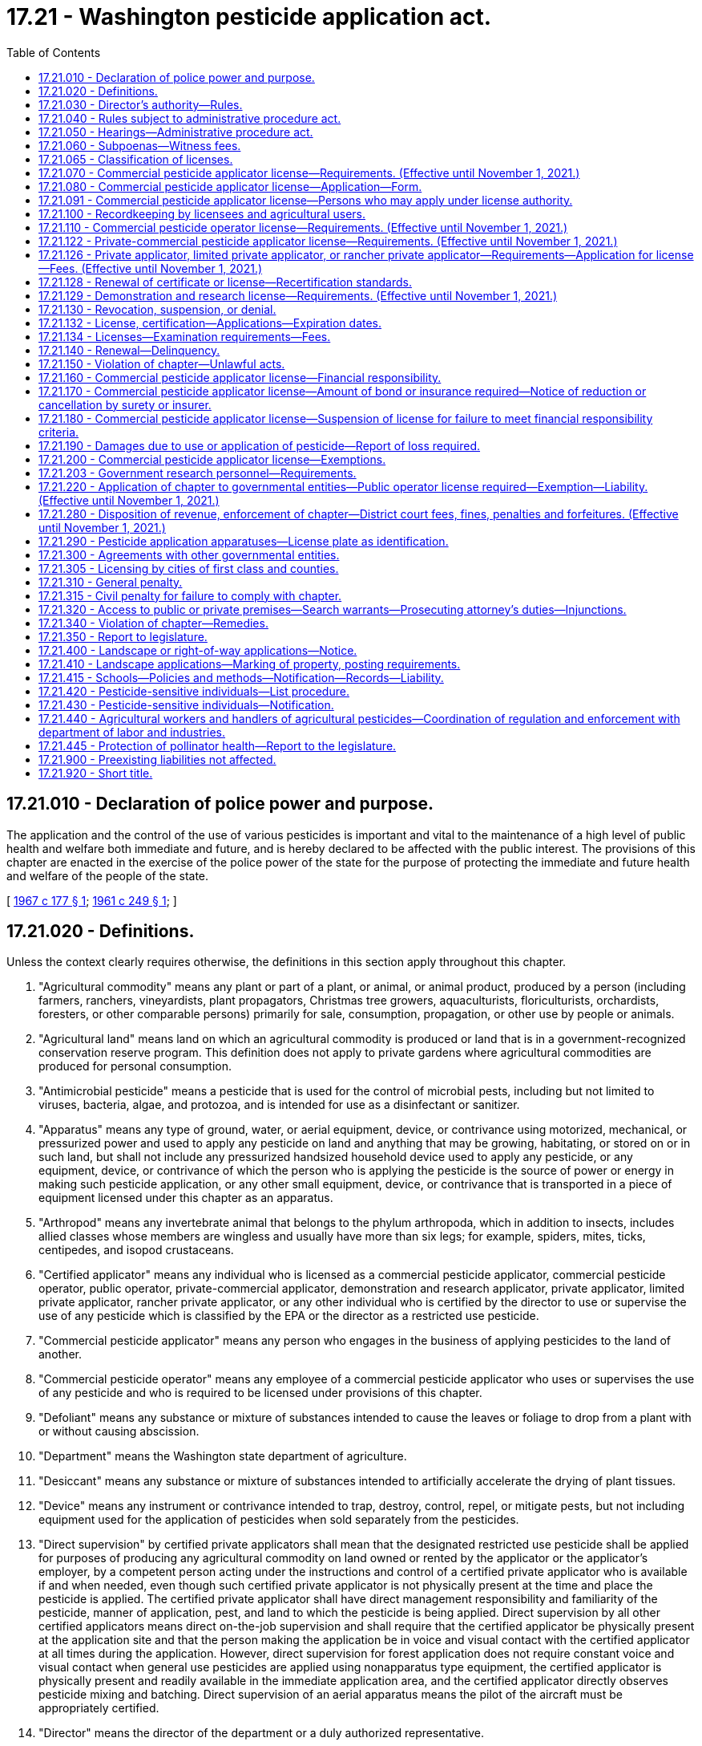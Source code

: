 = 17.21 - Washington pesticide application act.
:toc:

== 17.21.010 - Declaration of police power and purpose.
The application and the control of the use of various pesticides is important and vital to the maintenance of a high level of public health and welfare both immediate and future, and is hereby declared to be affected with the public interest. The provisions of this chapter are enacted in the exercise of the police power of the state for the purpose of protecting the immediate and future health and welfare of the people of the state.

[ http://leg.wa.gov/CodeReviser/documents/sessionlaw/1967c177.pdf?cite=1967%20c%20177%20§%201[1967 c 177 § 1]; http://leg.wa.gov/CodeReviser/documents/sessionlaw/1961c249.pdf?cite=1961%20c%20249%20§%201[1961 c 249 § 1]; ]

== 17.21.020 - Definitions.
Unless the context clearly requires otherwise, the definitions in this section apply throughout this chapter.

. "Agricultural commodity" means any plant or part of a plant, or animal, or animal product, produced by a person (including farmers, ranchers, vineyardists, plant propagators, Christmas tree growers, aquaculturists, floriculturists, orchardists, foresters, or other comparable persons) primarily for sale, consumption, propagation, or other use by people or animals.

. "Agricultural land" means land on which an agricultural commodity is produced or land that is in a government-recognized conservation reserve program. This definition does not apply to private gardens where agricultural commodities are produced for personal consumption.

. "Antimicrobial pesticide" means a pesticide that is used for the control of microbial pests, including but not limited to viruses, bacteria, algae, and protozoa, and is intended for use as a disinfectant or sanitizer.

. "Apparatus" means any type of ground, water, or aerial equipment, device, or contrivance using motorized, mechanical, or pressurized power and used to apply any pesticide on land and anything that may be growing, habitating, or stored on or in such land, but shall not include any pressurized handsized household device used to apply any pesticide, or any equipment, device, or contrivance of which the person who is applying the pesticide is the source of power or energy in making such pesticide application, or any other small equipment, device, or contrivance that is transported in a piece of equipment licensed under this chapter as an apparatus.

. "Arthropod" means any invertebrate animal that belongs to the phylum arthropoda, which in addition to insects, includes allied classes whose members are wingless and usually have more than six legs; for example, spiders, mites, ticks, centipedes, and isopod crustaceans.

. "Certified applicator" means any individual who is licensed as a commercial pesticide applicator, commercial pesticide operator, public operator, private-commercial applicator, demonstration and research applicator, private applicator, limited private applicator, rancher private applicator, or any other individual who is certified by the director to use or supervise the use of any pesticide which is classified by the EPA or the director as a restricted use pesticide.

. "Commercial pesticide applicator" means any person who engages in the business of applying pesticides to the land of another.

. "Commercial pesticide operator" means any employee of a commercial pesticide applicator who uses or supervises the use of any pesticide and who is required to be licensed under provisions of this chapter.

. "Defoliant" means any substance or mixture of substances intended to cause the leaves or foliage to drop from a plant with or without causing abscission.

. "Department" means the Washington state department of agriculture.

. "Desiccant" means any substance or mixture of substances intended to artificially accelerate the drying of plant tissues.

. "Device" means any instrument or contrivance intended to trap, destroy, control, repel, or mitigate pests, but not including equipment used for the application of pesticides when sold separately from the pesticides.

. "Direct supervision" by certified private applicators shall mean that the designated restricted use pesticide shall be applied for purposes of producing any agricultural commodity on land owned or rented by the applicator or the applicator's employer, by a competent person acting under the instructions and control of a certified private applicator who is available if and when needed, even though such certified private applicator is not physically present at the time and place the pesticide is applied. The certified private applicator shall have direct management responsibility and familiarity of the pesticide, manner of application, pest, and land to which the pesticide is being applied. Direct supervision by all other certified applicators means direct on-the-job supervision and shall require that the certified applicator be physically present at the application site and that the person making the application be in voice and visual contact with the certified applicator at all times during the application. However, direct supervision for forest application does not require constant voice and visual contact when general use pesticides are applied using nonapparatus type equipment, the certified applicator is physically present and readily available in the immediate application area, and the certified applicator directly observes pesticide mixing and batching. Direct supervision of an aerial apparatus means the pilot of the aircraft must be appropriately certified.

. "Director" means the director of the department or a duly authorized representative.

. "Engage in business" means any application of pesticides by any person upon lands or crops of another.

. "EPA" means the United States environmental protection agency.

. "EPA restricted use pesticide" means any pesticide classified for restricted use by the administrator, EPA.

. "FIFRA" means the federal insecticide, fungicide and rodenticide act as amended (61 Stat. 163, 7 U.S.C. Sec. 136 et seq.).

. "Forest application" means the application of pesticides to agricultural land used to grow trees for the commercial production of wood or wood fiber for products such as dimensional lumber, shakes, plywood, poles, posts, pilings, particle board, hardboard, oriented strand board, pulp, paper, cardboard, or other similar products.

. "Fumigant" means any pesticide product or combination of products that is a vapor or gas or forms a vapor or gas on application and whose method of pesticidal action is through the gaseous state.

. "Fungi" means all nonchlorophyll-bearing thallophytes (all nonchlorophyll-bearing plants of lower order than mosses and liverworts); for example, rusts, smuts, mildews, molds, and yeasts, except those on or in a living person or other animals.

. "Fungicide" means any substance or mixture of substances intended to prevent, destroy, repel, or mitigate any fungi.

. "Herbicide" means any substance or mixture of substances intended to prevent, destroy, repel, or mitigate any weed or other higher plant.

. "Immediate service call" means a landscape application to satisfy an emergency customer request for service, or a treatment to control a pest to landscape plants.

. "Insect" means any small invertebrate animal, in any life stage, whose adult form is segmented and which generally belongs to the class insecta, comprised of six-legged, usually winged forms, as, for example, beetles, bugs, bees, and flies. The term insect shall also apply to other allied classes of arthropods whose members are wingless and usually have more than six legs, for example, spiders, mites, ticks, centipedes, and isopod crustaceans.

. "Insecticide" means any substance or mixture of substances intended to prevent, destroy, repel, or mitigate any insect.

. "Land" means all land and water areas, including airspace and all plants, animals, structures, buildings, devices, and contrivances, appurtenant to or situated on, fixed or mobile, including any used for transportation.

. "Landscape application" means an application of any EPA registered pesticide to any exterior landscape area around residential property, commercial properties such as apartments or shopping centers, parks, golf courses, schools including nursery schools and licensed day cares, or cemeteries or similar areas. This definition shall not apply to: (a) Applications made by private applicators, limited private applicators, or rancher private applicators; (b) mosquito abatement, gypsy moth eradication, or similar wide-area pest control programs sponsored by governmental entities; and (c) commercial pesticide applicators making structural applications.

. "Limited private applicator" means a certified applicator who uses or is in direct supervision, as defined for private applicators in this section, of the use of any herbicide classified by the EPA or the director as a restricted use pesticide, for the sole purpose of controlling weeds on nonproduction agricultural land owned or rented by the applicator or the applicator's employer. Limited private applicators may also use restricted use pesticides on timber areas, excluding aquatic sites, to control weeds designated for mandatory control under chapters 17.04, 17.06, and 17.10 RCW and state and local regulations adopted under chapters 17.04, 17.06, and 17.10 RCW. A limited private applicator may apply restricted use herbicides to the types of land described in this subsection of another person if applied without compensation other than trading of personal services between the applicator and the other person. This license is only valid when making applications in counties of Washington located east of the crest of the Cascade mountains.

. "Limited production agricultural land" means land used to grow hay and grain crops that are consumed by the livestock on the farm where produced. No more than ten percent of the hay and grain crops grown on limited production agricultural land may be sold each crop year. Limited production agricultural land does not include aquatic sites.

. "Nematocide" means any substance or mixture of substances intended to prevent, destroy, repel, or mitigate nematodes.

. "Nematode" means any invertebrate animal of the phylum nemathelminthes and class nematoda, that is, unsegmented round worms with elongated, fusiform, or saclike bodies covered with cuticle, and inhabiting soil, water, plants or plant parts. Nematodes may also be called nemas or eelworms.

. "Nonproduction agricultural land" means pastures, rangeland, fencerows, and areas around farm buildings but not aquatic sites.

. "Person" means any individual, partnership, association, corporation, or organized group of persons whether or not incorporated.

. "Pest" means, but is not limited to, any insect, rodent, nematode, snail, slug, weed, and any form of plant or animal life or virus, except virus, bacteria, or other microorganisms on or in a living person or other animal or in or on processed food or beverages or pharmaceuticals, which is normally considered to be a pest, or which the director may declare to be a pest.

. "Pesticide" means, but is not limited to:

.. Any substance or mixture of substances intended to prevent, destroy, control, repel, or mitigate any pest;

.. Any substance or mixture of substances intended to be used as a plant regulator, defoliant or desiccant; and

.. Any spray adjuvant as defined in RCW 15.58.030.

. "Plant regulator" means any substance or mixture of substances intended through physiological action, to accelerate or retard the rate of growth or maturation, or to otherwise alter the behavior of ornamental or crop plants or their produce, but shall not include substances insofar as they are intended to be used as plant nutrients, trace elements, nutritional chemicals, plant inoculants, or soil amendments.

. "Private applicator" means a certified applicator who uses or is in direct supervision of the use of any pesticide classified by the EPA or the director as a restricted use pesticide, for the purposes of producing any agricultural commodity and for any associated noncrop application on land owned or rented by the applicator or the applicator's employer or if applied without compensation other than trading of personal services between producers of agricultural commodities on the land of another person.

. "Private-commercial applicator" means a certified applicator who uses or supervises the use of any pesticide classified by the EPA or the director as a restricted use pesticide for purposes other than the production of any agricultural commodity on lands owned or rented by the applicator or the applicator's employer.

. "Rancher private applicator" means a certified applicator who uses or is in direct supervision, as defined for private applicators in this section, of the use of any herbicide or any rodenticide classified by the EPA or the director as a restricted use pesticide for the purpose of controlling weeds and pest animals on nonproduction agricultural land and limited production agricultural land owned or rented by the applicator or the applicator's employer. Rancher private applicators may also use restricted use pesticides on timber areas, excluding aquatic sites, to control weeds designated for mandatory control under chapters 17.04, 17.06, and 17.10 RCW and state and local regulations adopted under chapters 17.04, 17.06, and 17.10 RCW. A rancher private applicator may apply restricted use herbicides and rodenticides to the types of land described in this subsection of another person if applied without compensation other than trading of personal services between the applicator and the other person. This license is only valid when making applications in counties of Washington located east of the crest of the Cascade mountains.

. "Residential property" includes property less than one acre in size zoned as residential by a city, town, or county, but does not include property zoned as agricultural or agricultural homesites.

. "Restricted use pesticide" means any pesticide or device which, when used as directed or in accordance with a widespread and commonly recognized practice, the director determines, subsequent to a hearing, requires additional restrictions for that use to prevent unreasonable adverse effects on the environment including people, lands, beneficial insects, animals, crops, and wildlife, other than pests.

. "Rodenticide" means any substance or mixture of substances intended to prevent, destroy, repel, or mitigate rodents, or any other vertebrate animal which the director may declare by rule to be a pest.

. "School facility" means any facility used for licensed day care center purposes or for the purposes of a public kindergarten or public elementary or secondary school. School facility includes the buildings or structures, playgrounds, landscape areas, athletic fields, school vehicles, or any other area of school property.

. "Snails or slugs" include all harmful mollusks.

. "Unreasonable adverse effects on the environment" means any unreasonable risk to people or the environment taking into account the economic, social, and environmental costs and benefits of the use of any pesticide, or as otherwise determined by the director.

. "Weed" means any plant which grows where it is not wanted.

[ http://lawfilesext.leg.wa.gov/biennium/2009-10/Pdf/Bills/Session%20Laws/House/2617-S2.SL.pdf?cite=2010%201st%20sp.s.%20c%207%20§%20134[2010 1st sp.s. c 7 § 134]; http://lawfilesext.leg.wa.gov/biennium/2003-04/Pdf/Bills/Session%20Laws/House/2300-S.SL.pdf?cite=2004%20c%20100%20§%201[2004 c 100 § 1]; http://lawfilesext.leg.wa.gov/biennium/2001-02/Pdf/Bills/Session%20Laws/House/2809.SL.pdf?cite=2002%20c%20122%20§%202[2002 c 122 § 2]; 2002 c 122 § 1; http://lawfilesext.leg.wa.gov/biennium/2001-02/Pdf/Bills/Session%20Laws/Senate/5533-S.SL.pdf?cite=2001%20c%20333%20§%201[2001 c 333 § 1]; http://lawfilesext.leg.wa.gov/biennium/1993-94/Pdf/Bills/Session%20Laws/Senate/6100-S.SL.pdf?cite=1994%20c%20283%20§%201[1994 c 283 § 1]; http://lawfilesext.leg.wa.gov/biennium/1991-92/Pdf/Bills/Session%20Laws/Senate/6093.SL.pdf?cite=1992%20c%20176%20§%201[1992 c 176 § 1]; http://leg.wa.gov/CodeReviser/documents/sessionlaw/1989c380.pdf?cite=1989%20c%20380%20§%2033[1989 c 380 § 33]; http://leg.wa.gov/CodeReviser/documents/sessionlaw/1979c92.pdf?cite=1979%20c%2092%20§%201[1979 c 92 § 1]; http://leg.wa.gov/CodeReviser/documents/sessionlaw/1971ex1c191.pdf?cite=1971%20ex.s.%20c%20191%20§%201[1971 ex.s. c 191 § 1]; http://leg.wa.gov/CodeReviser/documents/sessionlaw/1967c177.pdf?cite=1967%20c%20177%20§%202[1967 c 177 § 2]; http://leg.wa.gov/CodeReviser/documents/sessionlaw/1961c249.pdf?cite=1961%20c%20249%20§%202[1961 c 249 § 2]; ]

== 17.21.030 - Director's authority—Rules.
The director shall administer and enforce the provisions of this chapter and rules adopted under this chapter.

. The director may adopt rules:

.. Governing the loading, mixing, application and use, or prohibiting the loading, mixing, application, or use of any pesticide;

.. Governing the time when, and the conditions under which restricted use pesticides shall or shall not be used in different areas as prescribed by the director in the state;

.. Providing that any or all restricted use pesticides shall be purchased, possessed or used only under permit of the director and under the director's direct supervision in certain areas and/or under certain conditions or in certain quantities of concentrations; however, any person licensed to sell such pesticides may purchase and possess such pesticides without a permit;

.. Establishing recordkeeping requirements for licensees, permittees, and certified applicators;

.. Governing the fixing and collecting of examination fees;

.. Fixing and collecting fees for recertification course sponsorship;

.. Establishing testing procedures, licensing classifications, and requirements for licenses and permits, and criteria for assigning recertification credit to and procedures for department approval of courses as provided by this chapter;

.. Concerning training by employers for employees who mix and load pesticides;

.. Concerning minimum performance standards for spray boom and nozzles used in pesticide applications to minimize spray drift and establishing a list of approved spray nozzles that meet these standards; and

.. Fixing and collecting permit fees.

. The director may adopt any other rules necessary to carry out the purpose and provisions of this chapter.

[ http://lawfilesext.leg.wa.gov/biennium/2019-20/Pdf/Bills/Session%20Laws/House/2624.SL.pdf?cite=2020%20c%20180%20§%203[2020 c 180 § 3]; http://lawfilesext.leg.wa.gov/biennium/1993-94/Pdf/Bills/Session%20Laws/Senate/6100-S.SL.pdf?cite=1994%20c%20283%20§%202[1994 c 283 § 2]; http://leg.wa.gov/CodeReviser/documents/sessionlaw/1989c380.pdf?cite=1989%20c%20380%20§%2034[1989 c 380 § 34]; http://leg.wa.gov/CodeReviser/documents/sessionlaw/1987c45.pdf?cite=1987%20c%2045%20§%2026[1987 c 45 § 26]; http://leg.wa.gov/CodeReviser/documents/sessionlaw/1979c92.pdf?cite=1979%20c%2092%20§%202[1979 c 92 § 2]; http://leg.wa.gov/CodeReviser/documents/sessionlaw/1961c249.pdf?cite=1961%20c%20249%20§%203[1961 c 249 § 3]; ]

== 17.21.040 - Rules subject to administrative procedure act.
All rules adopted under the provisions of this chapter shall be subject to the provisions of chapter 34.05 RCW as enacted or hereafter amended, concerning the adoption of rules.

[ http://leg.wa.gov/CodeReviser/documents/sessionlaw/1989c380.pdf?cite=1989%20c%20380%20§%2035[1989 c 380 § 35]; http://leg.wa.gov/CodeReviser/documents/sessionlaw/1961c249.pdf?cite=1961%20c%20249%20§%204[1961 c 249 § 4]; ]

== 17.21.050 - Hearings—Administrative procedure act.
All hearings for the imposition of a civil penalty and/or the suspension, denial, or revocation of a license, certification, or permit issued under the provisions of this chapter shall be subject to the provisions of chapter 34.05 RCW concerning adjudicative proceedings.

[ http://lawfilesext.leg.wa.gov/biennium/1993-94/Pdf/Bills/Session%20Laws/Senate/6100-S.SL.pdf?cite=1994%20c%20283%20§%203[1994 c 283 § 3]; http://leg.wa.gov/CodeReviser/documents/sessionlaw/1989c380.pdf?cite=1989%20c%20380%20§%2036[1989 c 380 § 36]; http://leg.wa.gov/CodeReviser/documents/sessionlaw/1989c175.pdf?cite=1989%20c%20175%20§%2058[1989 c 175 § 58]; http://leg.wa.gov/CodeReviser/documents/sessionlaw/1985c158.pdf?cite=1985%20c%20158%20§%204[1985 c 158 § 4]; http://leg.wa.gov/CodeReviser/documents/sessionlaw/1961c249.pdf?cite=1961%20c%20249%20§%205[1961 c 249 § 5]; ]

== 17.21.060 - Subpoenas—Witness fees.
The director may issue subpoenas to compel the attendance of witnesses and/or production of books, documents, and records anywhere in the state in any hearing affecting the authority or privilege granted by a license, certification, or permit issued under the provisions of this chapter. Witnesses shall be entitled to fees for attendance and travel as provided for in chapter 2.40 RCW as enacted or hereafter amended.

[ http://lawfilesext.leg.wa.gov/biennium/1993-94/Pdf/Bills/Session%20Laws/Senate/6100-S.SL.pdf?cite=1994%20c%20283%20§%204[1994 c 283 § 4]; http://leg.wa.gov/CodeReviser/documents/sessionlaw/1961c249.pdf?cite=1961%20c%20249%20§%206[1961 c 249 § 6]; ]

== 17.21.065 - Classification of licenses.
The director may classify licenses to be issued under the provisions of this chapter. These classifications may include but are not limited to pest control operators, ornamental sprayers, agricultural crop sprayers or right-of-way sprayers; separate classifications may be specified as to ground, aerial, or manual methods used by any licensee to apply pesticides.

Each such classification shall be subject to separate testing procedures and requirements. No person shall be required to pay an additional license fee if such person desires to be licensed in one or all of the license classifications provided for by the director under the authority of this section, except as provided for in RCW 17.21.110.

[ http://lawfilesext.leg.wa.gov/biennium/1993-94/Pdf/Bills/Session%20Laws/Senate/6100-S.SL.pdf?cite=1994%20c%20283%20§%205[1994 c 283 § 5]; http://leg.wa.gov/CodeReviser/documents/sessionlaw/1967c177.pdf?cite=1967%20c%20177%20§%2017[1967 c 177 § 17]; ]

== 17.21.070 - Commercial pesticide applicator license—Requirements. (Effective until November 1, 2021.)
It is unlawful for any person to engage in the business of applying pesticides to the land of another without a commercial pesticide applicator license. Application for a commercial applicator license must be accompanied by a fee of two hundred fifteen dollars and in addition a fee of twenty-seven dollars for each apparatus, exclusive of one, used by the applicant in the application of pesticides.

[ http://lawfilesext.leg.wa.gov/biennium/2007-08/Pdf/Bills/Session%20Laws/House/3381.SL.pdf?cite=2008%20c%20285%20§%2021[2008 c 285 § 21]; http://lawfilesext.leg.wa.gov/biennium/1997-98/Pdf/Bills/Session%20Laws/House/1527-S2.SL.pdf?cite=1997%20c%20242%20§%2011[1997 c 242 § 11]; http://lawfilesext.leg.wa.gov/biennium/1993-94/Pdf/Bills/Session%20Laws/Senate/6100-S.SL.pdf?cite=1994%20c%20283%20§%206[1994 c 283 § 6]; http://lawfilesext.leg.wa.gov/biennium/1993-94/Pdf/Bills/Session%20Laws/Senate/5983.SL.pdf?cite=1993%20sp.s.%20c%2019%20§%204[1993 sp.s. c 19 § 4]; http://lawfilesext.leg.wa.gov/biennium/1991-92/Pdf/Bills/Session%20Laws/Senate/5713-S.SL.pdf?cite=1991%20c%20109%20§%2030[1991 c 109 § 30]; http://leg.wa.gov/CodeReviser/documents/sessionlaw/1989c380.pdf?cite=1989%20c%20380%20§%2037[1989 c 380 § 37]; http://leg.wa.gov/CodeReviser/documents/sessionlaw/1981c297.pdf?cite=1981%20c%20297%20§%2021[1981 c 297 § 21]; http://leg.wa.gov/CodeReviser/documents/sessionlaw/1967c177.pdf?cite=1967%20c%20177%20§%203[1967 c 177 § 3]; http://leg.wa.gov/CodeReviser/documents/sessionlaw/1961c249.pdf?cite=1961%20c%20249%20§%207[1961 c 249 § 7]; ]

== 17.21.080 - Commercial pesticide applicator license—Application—Form.
Application for a commercial pesticide applicator license provided for in RCW 17.21.070 shall be on a form prescribed by the director.

. The application shall include the following information:

.. The full name of the individual applying for such license.

.. The full name of the business the individual represents with the license.

.. If the applicant is an individual, receiver, trustee, firm, partnership, association, corporation, or any other organized group of persons whether incorporated or not, the full name of each member of the firm or partnership, or the names of the officers of the association, corporation or group.

.. The principal business address of the applicant in the state or elsewhere.

.. The name of a person whose domicile is in the state, and who is authorized to receive and accept services of summons and legal notice of all kinds for the applicant.

.. The model, make, horsepower, and size of any apparatus used by the applicant to apply pesticides.

.. License classification or classifications for which the applicant is applying.

.. A list of the names of individuals allowed to apply pesticides under the authority of the commercial applicator's license.

.. Any other necessary information prescribed by the director.

. Any changes to the information provided on the prescribed commercial applicator form shall be reported by the business to the department within thirty days of the change.

[ http://lawfilesext.leg.wa.gov/biennium/1993-94/Pdf/Bills/Session%20Laws/Senate/6100-S.SL.pdf?cite=1994%20c%20283%20§%207[1994 c 283 § 7]; http://leg.wa.gov/CodeReviser/documents/sessionlaw/1989c380.pdf?cite=1989%20c%20380%20§%2038[1989 c 380 § 38]; http://leg.wa.gov/CodeReviser/documents/sessionlaw/1967c177.pdf?cite=1967%20c%20177%20§%204[1967 c 177 § 4]; http://leg.wa.gov/CodeReviser/documents/sessionlaw/1961c249.pdf?cite=1961%20c%20249%20§%208[1961 c 249 § 8]; ]

== 17.21.091 - Commercial pesticide applicator license—Persons who may apply under license authority.
. No commercial pesticide applicator shall allow a person to apply pesticides under the authority of the commercial pesticide applicator's license unless the commercial pesticide applicator has, by mail or facsimile transmissions, submitted the name to the department on a form prescribed by the department as provided in RCW 17.21.080(2). The department shall maintain a list for each commercial pesticide applicator of persons authorized to apply pesticides under the authority of the commercial pesticide applicator's license.

. Violations of this chapter by a person acting as an employee, agent, or otherwise acting on behalf of or under the license authority of a commercial pesticide applicator, may, in the discretion of the department, be treated as a violation by the commercial pesticide applicator.

[ http://lawfilesext.leg.wa.gov/biennium/1993-94/Pdf/Bills/Session%20Laws/Senate/6100-S.SL.pdf?cite=1994%20c%20283%20§%208[1994 c 283 § 8]; ]

== 17.21.100 - Recordkeeping by licensees and agricultural users.
. Certified applicators licensed under the provisions of this chapter, persons required to be licensed under this chapter, all persons applying pesticides to more than one acre of agricultural land in a calendar year, including public entities engaged in roadside spraying of pesticides, and all other persons making landscape applications of pesticides to types of property listed in RCW 17.21.410(1) (b), (c), (d), and (e), shall keep records for each application which shall include the following information:

.. The location of the land where the pesticide was applied;

.. The year, month, day and beginning and ending time of the application of the pesticide each day the pesticide was applied;

.. The product name used on the registered label and the United States environmental protection agency registration number, if applicable, of the pesticide which was applied;

.. The crop or site to which the pesticide was applied;

.. The amount of pesticide applied per acre or other appropriate measure;

.. The concentration of pesticide that was applied;

.. The number of acres, or other appropriate measure, to which the pesticide was applied;

.. The licensed applicator's name, address, and telephone number and the name of the individual or individuals making the application and their license number, if applicable;

.. The direction and estimated velocity of the wind during the time the pesticide was applied. This subsection (i) shall not apply to applications of baits in bait stations and pesticide applications within structures; and

.. Any other reasonable information required by the director in rule.

. [Empty]
.. The required information shall be recorded on the same day that a pesticide is applied.

.. A commercial pesticide applicator who applies a pesticide to an agricultural crop or agricultural lands shall provide a copy of the records required under subsection (1) of this section for the application to the owner, or to the lessee if applied on behalf of the lessee, of the lands to which the pesticide is applied. Records provided by a commercial pesticide applicator to the owner or lessee of agricultural lands under this subsection need not be provided on a form adopted by the department.

. The records required under this section shall be maintained and preserved by the licensed pesticide applicator or such other person or entity applying the pesticides for no less than seven years from the date of the application of the pesticide to which such records refer. If the pesticide was applied by a commercial pesticide applicator to the agricultural crop or agricultural lands of a person who employs one or more employees, as "employee" is defined in RCW 49.70.020, the records shall also be kept by the employer for a period of seven years from the date of the application of the pesticide to which the records refer.

. [Empty]
.. The pesticide records shall be readily accessible to the department for inspection. Copies of the records shall be provided on request to: The department; the department of labor and industries; treating health care personnel initiating diagnostic testing or therapy for a patient with a suspected case of pesticide poisoning; the department of health; and, in the case of an industrial insurance claim filed under Title 51 RCW with the department of labor and industries, the employee or the employee's designated representative. In addition, the director may require the submission of the records on a routine basis within thirty days of the application of any restricted use pesticide in prescribed areas controlling the use of the restricted use pesticide. When a request for records is made under this subsection by treating health care personnel and the record is required for determining treatment, copies of the record shall be provided immediately. For all other requests, copies of the record shall be provided within seventy-two hours.

.. Copies of records provided to a person or entity under this subsection (4) shall, if so requested, be provided on a form adopted under subsection (7) of this section. Information for treating health care personnel shall be made immediately available by telephone, if requested, with a copy of the records provided within twenty-four hours.

. If a request for a copy of the record is made under this section from an applicator referred to in subsection (1) of this section and the applicator refuses to provide a copy, the requester may notify the department of the request and the applicator's refusal. Within seven working days, the department shall request that the applicator provide the department with all pertinent copies of the records, except that in a medical emergency the request shall be made within two working days. The applicator shall provide copies of the records to the department within twenty-four hours after the department's request.

. The department shall include inspection of the records required under this section as part of any on-site inspection conducted under this chapter on agricultural lands. The inspection shall determine whether the records are readily transferable to a form adopted by the department and are readily accessible to employees. However, no person subject to a department inspection may be inspected under this subsection (6) more than once in any calendar year, unless a previous inspection has found recordkeeping violations. If recordkeeping violations are found, the department may conduct reasonable multiple inspections, pursuant to rules adopted by the department. Nothing in this subsection (6) limits the department's inspection of records pertaining to pesticide-related injuries, illnesses, fatalities, accidents, or complaints.

. The department of agriculture and the department of labor and industries shall jointly adopt, by rule, forms that satisfy the information requirements of this section.

[ http://lawfilesext.leg.wa.gov/biennium/2011-12/Pdf/Bills/Session%20Laws/Senate/5374-S.SL.pdf?cite=2011%20c%20103%20§%2037[2011 c 103 § 37]; http://lawfilesext.leg.wa.gov/biennium/1993-94/Pdf/Bills/Session%20Laws/Senate/6100-S.SL.pdf?cite=1994%20c%20283%20§%209[1994 c 283 § 9]; http://lawfilesext.leg.wa.gov/biennium/1991-92/Pdf/Bills/Session%20Laws/House/2831-S.SL.pdf?cite=1992%20c%20173%20§%201[1992 c 173 § 1]; http://leg.wa.gov/CodeReviser/documents/sessionlaw/1989c380.pdf?cite=1989%20c%20380%20§%2039[1989 c 380 § 39]; http://leg.wa.gov/CodeReviser/documents/sessionlaw/1987c45.pdf?cite=1987%20c%2045%20§%2028[1987 c 45 § 28]; http://leg.wa.gov/CodeReviser/documents/sessionlaw/1971ex1c191.pdf?cite=1971%20ex.s.%20c%20191%20§%203[1971 ex.s. c 191 § 3]; http://leg.wa.gov/CodeReviser/documents/sessionlaw/1961c249.pdf?cite=1961%20c%20249%20§%2010[1961 c 249 § 10]; ]

== 17.21.110 - Commercial pesticide operator license—Requirements. (Effective until November 1, 2021.)
It is unlawful for any person to act as an employee of a commercial pesticide applicator and apply pesticides manually or as the operator directly in charge of any apparatus which is licensed or should be licensed under this chapter for the application of any pesticide, without having obtained a commercial pesticide operator license from the director. The commercial pesticide operator license is in addition to any other license or permit required by law for the operation or use of any such apparatus. Application for a commercial operator license must be accompanied by a fee of sixty-seven dollars. This section does not apply to any individual who is a licensed commercial pesticide applicator.

[ http://lawfilesext.leg.wa.gov/biennium/2007-08/Pdf/Bills/Session%20Laws/House/3381.SL.pdf?cite=2008%20c%20285%20§%2022[2008 c 285 § 22]; http://lawfilesext.leg.wa.gov/biennium/1997-98/Pdf/Bills/Session%20Laws/House/1527-S2.SL.pdf?cite=1997%20c%20242%20§%2012[1997 c 242 § 12]; http://lawfilesext.leg.wa.gov/biennium/1993-94/Pdf/Bills/Session%20Laws/Senate/6100-S.SL.pdf?cite=1994%20c%20283%20§%2010[1994 c 283 § 10]; http://lawfilesext.leg.wa.gov/biennium/1993-94/Pdf/Bills/Session%20Laws/Senate/5983.SL.pdf?cite=1993%20sp.s.%20c%2019%20§%205[1993 sp.s. c 19 § 5]; http://lawfilesext.leg.wa.gov/biennium/1991-92/Pdf/Bills/Session%20Laws/House/2448.SL.pdf?cite=1992%20c%20170%20§%205[1992 c 170 § 5]; http://lawfilesext.leg.wa.gov/biennium/1991-92/Pdf/Bills/Session%20Laws/Senate/5713-S.SL.pdf?cite=1991%20c%20109%20§%2031[1991 c 109 § 31]; http://leg.wa.gov/CodeReviser/documents/sessionlaw/1989c380.pdf?cite=1989%20c%20380%20§%2040[1989 c 380 § 40]; http://leg.wa.gov/CodeReviser/documents/sessionlaw/1981c297.pdf?cite=1981%20c%20297%20§%2022[1981 c 297 § 22]; http://leg.wa.gov/CodeReviser/documents/sessionlaw/1967c177.pdf?cite=1967%20c%20177%20§%206[1967 c 177 § 6]; http://leg.wa.gov/CodeReviser/documents/sessionlaw/1961c249.pdf?cite=1961%20c%20249%20§%2011[1961 c 249 § 11]; ]

== 17.21.122 - Private-commercial pesticide applicator license—Requirements. (Effective until November 1, 2021.)
It is unlawful for any person to act as a private-commercial pesticide applicator without having obtained a private-commercial pesticide applicator license from the director. Application for a private-commercial pesticide applicator license must be accompanied by a fee of thirty-three dollars.

[ http://lawfilesext.leg.wa.gov/biennium/2007-08/Pdf/Bills/Session%20Laws/House/3381.SL.pdf?cite=2008%20c%20285%20§%2023[2008 c 285 § 23]; http://lawfilesext.leg.wa.gov/biennium/1997-98/Pdf/Bills/Session%20Laws/House/1527-S2.SL.pdf?cite=1997%20c%20242%20§%2013[1997 c 242 § 13]; http://lawfilesext.leg.wa.gov/biennium/1993-94/Pdf/Bills/Session%20Laws/Senate/6100-S.SL.pdf?cite=1994%20c%20283%20§%2011[1994 c 283 § 11]; http://lawfilesext.leg.wa.gov/biennium/1993-94/Pdf/Bills/Session%20Laws/Senate/5983.SL.pdf?cite=1993%20sp.s.%20c%2019%20§%206[1993 sp.s. c 19 § 6]; http://lawfilesext.leg.wa.gov/biennium/1991-92/Pdf/Bills/Session%20Laws/House/2448.SL.pdf?cite=1992%20c%20170%20§%206[1992 c 170 § 6]; http://lawfilesext.leg.wa.gov/biennium/1991-92/Pdf/Bills/Session%20Laws/Senate/5713-S.SL.pdf?cite=1991%20c%20109%20§%2032[1991 c 109 § 32]; http://leg.wa.gov/CodeReviser/documents/sessionlaw/1989c380.pdf?cite=1989%20c%20380%20§%2041[1989 c 380 § 41]; http://leg.wa.gov/CodeReviser/documents/sessionlaw/1979c92.pdf?cite=1979%20c%2092%20§%206[1979 c 92 § 6]; ]

== 17.21.126 - Private applicator, limited private applicator, or rancher private applicator—Requirements—Application for license—Fees. (Effective until November 1, 2021.)
It is unlawful for any person to act as a private applicator, limited private applicator, or rancher private applicator without first complying with requirements determined by the director as necessary to prevent unreasonable adverse effects on the environment, including injury to the pesticide applicator or other persons, for each specific pesticide use.

. Certification standards to determine the individual's competency with respect to the use and handling of the pesticide or class of pesticides for which the private applicator, limited private applicator, or rancher private applicator is certified must be relative to hazards of the particular type of application, class of pesticides, or handling procedure. In determining these standards the director must take into consideration standards of the EPA and is authorized to adopt these standards by rule.

. Application for a private applicator or a limited private applicator license must be accompanied by a fee of thirty-three dollars. Application for a rancher private applicator license must be accompanied by a fee of one hundred dollars. Individuals with a valid certified applicator license, pest control consultant license, or dealer manager license who qualify in the appropriate statewide or agricultural license categories are exempt from the private applicator, limited private applicator, or rancher private applicator fee requirements. However, licensed public pesticide operators, otherwise exempted from the public pesticide operator license fee requirement, are not also exempted from the fee requirements under this subsection.

[ http://lawfilesext.leg.wa.gov/biennium/2007-08/Pdf/Bills/Session%20Laws/House/3381.SL.pdf?cite=2008%20c%20285%20§%2024[2008 c 285 § 24]; http://lawfilesext.leg.wa.gov/biennium/2003-04/Pdf/Bills/Session%20Laws/House/2300-S.SL.pdf?cite=2004%20c%20100%20§%202[2004 c 100 § 2]; http://lawfilesext.leg.wa.gov/biennium/1997-98/Pdf/Bills/Session%20Laws/House/1527-S2.SL.pdf?cite=1997%20c%20242%20§%2014[1997 c 242 § 14]; http://lawfilesext.leg.wa.gov/biennium/1993-94/Pdf/Bills/Session%20Laws/Senate/6100-S.SL.pdf?cite=1994%20c%20283%20§%2012[1994 c 283 § 12]; http://lawfilesext.leg.wa.gov/biennium/1993-94/Pdf/Bills/Session%20Laws/Senate/5983.SL.pdf?cite=1993%20sp.s.%20c%2019%20§%207[1993 sp.s. c 19 § 7]; http://lawfilesext.leg.wa.gov/biennium/1991-92/Pdf/Bills/Session%20Laws/House/2448.SL.pdf?cite=1992%20c%20170%20§%207[1992 c 170 § 7]; http://lawfilesext.leg.wa.gov/biennium/1991-92/Pdf/Bills/Session%20Laws/Senate/5713-S.SL.pdf?cite=1991%20c%20109%20§%2033[1991 c 109 § 33]; http://leg.wa.gov/CodeReviser/documents/sessionlaw/1989c380.pdf?cite=1989%20c%20380%20§%2042[1989 c 380 § 42]; http://leg.wa.gov/CodeReviser/documents/sessionlaw/1979c92.pdf?cite=1979%20c%2092%20§%208[1979 c 92 § 8]; ]

== 17.21.128 - Renewal of certificate or license—Recertification standards.
. The director may renew any certification or license issued under authority of this chapter subject to the recertification standards identified in subsection (2) of this section or an examination requiring new knowledge that may be required to apply pesticides.

. Except as provided in subsection (3) of this section, all individuals licensed under this chapter shall meet the recertification standards identified in (a) or (b) of this subsection, every five years, in order to qualify for continuing licensure.

.. Licensed pesticide applicators may qualify for continued licensure through accumulation of recertification credits.

... Private applicators shall accumulate a minimum of twenty department-approved credits every five years with no more than ten credits allowed per year;

... Limited private applicators shall accumulate a minimum of eight department-approved credits every five years. All credits must be applicable to the control of weeds with at least one-half of the credits directly related to weed control and the remaining credits in topic areas indirectly related to weed control, such as the safe and legal use of pesticides;

... Rancher private applicators shall accumulate a minimum of twelve department-approved credits every five years;

... All other license types established under this chapter shall accumulate a minimum of forty department-approved credits every five years with no more than fifteen credits allowed per year.

.. Certified pesticide applicators may qualify for continued licensure through meeting the examination requirements necessary to become licensed in those areas in which the licensee operates.

. At the termination of a licensee's five-year recertification period, the director may waive the requirements identified in subsection (2) of this section if the licensee can demonstrate that he or she is meeting comparable recertification standards through another state or jurisdiction or through a federal environmental protection agency approved government agency plan.

[ http://lawfilesext.leg.wa.gov/biennium/2005-06/Pdf/Bills/Session%20Laws/House/1110.SL.pdf?cite=2005%20c%20397%20§%201[2005 c 397 § 1]; http://lawfilesext.leg.wa.gov/biennium/2003-04/Pdf/Bills/Session%20Laws/House/2300-S.SL.pdf?cite=2004%20c%20100%20§%203[2004 c 100 § 3]; http://lawfilesext.leg.wa.gov/biennium/1993-94/Pdf/Bills/Session%20Laws/Senate/6100-S.SL.pdf?cite=1994%20c%20283%20§%2013[1994 c 283 § 13]; http://leg.wa.gov/CodeReviser/documents/sessionlaw/1986c203.pdf?cite=1986%20c%20203%20§%209[1986 c 203 § 9]; http://leg.wa.gov/CodeReviser/documents/sessionlaw/1979c92.pdf?cite=1979%20c%2092%20§%209[1979 c 92 § 9]; ]

== 17.21.129 - Demonstration and research license—Requirements. (Effective until November 1, 2021.)
Except as provided in RCW 17.21.203, it is unlawful for a person to use or supervise the use of any experimental use pesticide or any restricted use pesticide on small experimental plots for research purposes when no charge is made for the pesticide and its application without a demonstration and research applicator's license.

. Application for a demonstration and research license must be accompanied by a fee of thirty-three dollars.

. Persons licensed under this section are exempt from the requirements of RCW 17.21.160, 17.21.170, and 17.21.180.

[ http://lawfilesext.leg.wa.gov/biennium/2007-08/Pdf/Bills/Session%20Laws/House/3381.SL.pdf?cite=2008%20c%20285%20§%2025[2008 c 285 § 25]; http://lawfilesext.leg.wa.gov/biennium/1997-98/Pdf/Bills/Session%20Laws/House/1527-S2.SL.pdf?cite=1997%20c%20242%20§%2015[1997 c 242 § 15]; http://lawfilesext.leg.wa.gov/biennium/1993-94/Pdf/Bills/Session%20Laws/Senate/6100-S.SL.pdf?cite=1994%20c%20283%20§%2014[1994 c 283 § 14]; http://lawfilesext.leg.wa.gov/biennium/1993-94/Pdf/Bills/Session%20Laws/Senate/5983.SL.pdf?cite=1993%20sp.s.%20c%2019%20§%208[1993 sp.s. c 19 § 8]; http://lawfilesext.leg.wa.gov/biennium/1991-92/Pdf/Bills/Session%20Laws/House/2448.SL.pdf?cite=1992%20c%20170%20§%208[1992 c 170 § 8]; http://lawfilesext.leg.wa.gov/biennium/1991-92/Pdf/Bills/Session%20Laws/Senate/5713-S.SL.pdf?cite=1991%20c%20109%20§%2034[1991 c 109 § 34]; http://leg.wa.gov/CodeReviser/documents/sessionlaw/1989c380.pdf?cite=1989%20c%20380%20§%2043[1989 c 380 § 43]; http://leg.wa.gov/CodeReviser/documents/sessionlaw/1987c45.pdf?cite=1987%20c%2045%20§%2030[1987 c 45 § 30]; http://leg.wa.gov/CodeReviser/documents/sessionlaw/1981c297.pdf?cite=1981%20c%20297%20§%2026[1981 c 297 § 26]; ]

== 17.21.130 - Revocation, suspension, or denial.
Any license, permit, or certification provided for in this chapter may be revoked or suspended, and any license, permit, or certification application may be denied by the director for cause. If the director suspends a license under this chapter with respect to activity of a continuing nature under chapter 34.05 RCW, the director may elect to suspend the license for a subsequent license year during a period that coincides with the period commencing thirty days before and ending thirty days after the date of the incident or incidents giving rise to the violation.

The director shall immediately suspend the license or certificate of a person who has been certified pursuant to RCW 74.20A.320 by the department of social and health services as a person who is not in compliance with a support order or a *residential or visitation order. If the person has continued to meet all other requirements for reinstatement during the suspension, reissuance of the license or certificate shall be automatic upon the director's receipt of a release issued by the department of social and health services stating that the licensee is in compliance with the order.

[ http://lawfilesext.leg.wa.gov/biennium/1997-98/Pdf/Bills/Session%20Laws/House/3901.SL.pdf?cite=1997%20c%2058%20§%20877[1997 c 58 § 877]; http://lawfilesext.leg.wa.gov/biennium/1993-94/Pdf/Bills/Session%20Laws/Senate/6100-S.SL.pdf?cite=1994%20c%20283%20§%2015[1994 c 283 § 15]; http://leg.wa.gov/CodeReviser/documents/sessionlaw/1989c380.pdf?cite=1989%20c%20380%20§%2046[1989 c 380 § 46]; http://leg.wa.gov/CodeReviser/documents/sessionlaw/1986c203.pdf?cite=1986%20c%20203%20§%2010[1986 c 203 § 10]; http://leg.wa.gov/CodeReviser/documents/sessionlaw/1961c249.pdf?cite=1961%20c%20249%20§%2013[1961 c 249 § 13]; ]

== 17.21.132 - License, certification—Applications—Expiration dates.
Any person applying for a license or certification authorized under the provisions of this chapter shall file an application on a form prescribed by the director.

. The application shall state the license or certification and the classification(s) for which the applicant is applying and the method in which the pesticides are to be applied.

. For all classes of licenses except private applicator, limited private applicator, and rancher private applicator, all applicants shall be at least eighteen years of age on the date that the application is made. Applicants for a private applicator, limited private applicator, or rancher private applicator license shall be at least sixteen years of age on the date that the application is made.

. Application for a license to apply pesticides shall be accompanied by the required fee. No license may be issued until the required fee has been received by the department. 

. Each classification of license issued under this chapter except the limited private applicator and the rancher private applicator expires annually on a date set by rule by the director. Limited and rancher private applicator licenses expire on the fifth December 31st after issuance. Renewal applications shall be filed on or before the applicable expiration date.

[ http://lawfilesext.leg.wa.gov/biennium/2003-04/Pdf/Bills/Session%20Laws/House/2300-S.SL.pdf?cite=2004%20c%20100%20§%204[2004 c 100 § 4]; http://lawfilesext.leg.wa.gov/biennium/1997-98/Pdf/Bills/Session%20Laws/House/1527-S2.SL.pdf?cite=1997%20c%20242%20§%2016[1997 c 242 § 16]; http://lawfilesext.leg.wa.gov/biennium/1993-94/Pdf/Bills/Session%20Laws/Senate/6100-S.SL.pdf?cite=1994%20c%20283%20§%2016[1994 c 283 § 16]; http://lawfilesext.leg.wa.gov/biennium/1991-92/Pdf/Bills/Session%20Laws/Senate/5713-S.SL.pdf?cite=1991%20c%20109%20§%2035[1991 c 109 § 35]; http://leg.wa.gov/CodeReviser/documents/sessionlaw/1989c380.pdf?cite=1989%20c%20380%20§%2044[1989 c 380 § 44]; ]

== 17.21.134 - Licenses—Examination requirements—Fees.
. The director shall not issue a commercial pesticide applicator license until the applicant, if he or she is the sole owner and manager of the business has passed examinations in all classifications that the business operates. If there is more than one owner or the owner does not participate in the pesticide application activities, the person managing the pesticide application activities of the business shall be licensed in all classifications that the business operates. The director shall not issue a commercial pesticide operator, public operator, private commercial applicator, or demonstration and research applicator license until the applicant has passed an examination demonstrating knowledge of:

.. How to apply pesticides under the classification for which he or she has applied, manually or with the various apparatuses that he or she may operate;

.. The nature and effect of pesticides he or she may apply under such classifications; and

.. Any other matter the director determines to be a necessary subject for examination.

. The director may charge examination fees established by the director by rule. The director may administer or contract with a public or private third-party entity to administer any or all parts of either the examination or the collection of examination fees, or both. Examinations administered by third-party entities must be the same as the examination that would otherwise be administered by the department. The department may direct that the applicant pay the fees to the third-party entity in accordance with department rules governing third-party examinations and fees.

. The director may prescribe separate testing procedures and requirements for each license.

[ http://lawfilesext.leg.wa.gov/biennium/2019-20/Pdf/Bills/Session%20Laws/House/2624.SL.pdf?cite=2020%20c%20180%20§%204[2020 c 180 § 4]; http://lawfilesext.leg.wa.gov/biennium/1993-94/Pdf/Bills/Session%20Laws/Senate/6100-S.SL.pdf?cite=1994%20c%20283%20§%2017[1994 c 283 § 17]; http://leg.wa.gov/CodeReviser/documents/sessionlaw/1989c380.pdf?cite=1989%20c%20380%20§%2045[1989 c 380 § 45]; ]

== 17.21.140 - Renewal—Delinquency.
. If the application for renewal of any license provided for in this chapter is not filed on or prior to the expiration date of the license under this chapter or as set by rule by the director, a penalty of twenty-five dollars for the commercial pesticide applicator's license and the rancher private applicator license, and a penalty equivalent to the license fee for any other license, shall be assessed and added to the original fee and shall be paid by the applicant before the renewal license is issued. However, the penalty does not apply if the applicant furnishes an affidavit certifying that he or she has not acted as a licensee subsequent to the expiration of the license.

. Any license for which a timely renewal application has been made, all other requirements have been met, and the proper fee paid, continues in full force and effect until the director notifies the applicant that the license has been renewed or the application has been denied.

[ http://lawfilesext.leg.wa.gov/biennium/2003-04/Pdf/Bills/Session%20Laws/House/2300-S.SL.pdf?cite=2004%20c%20100%20§%205[2004 c 100 § 5]; http://lawfilesext.leg.wa.gov/biennium/1991-92/Pdf/Bills/Session%20Laws/Senate/5713-S.SL.pdf?cite=1991%20c%20109%20§%2036[1991 c 109 § 36]; http://leg.wa.gov/CodeReviser/documents/sessionlaw/1989c380.pdf?cite=1989%20c%20380%20§%2047[1989 c 380 § 47]; http://leg.wa.gov/CodeReviser/documents/sessionlaw/1961c249.pdf?cite=1961%20c%20249%20§%2014[1961 c 249 § 14]; ]

== 17.21.150 - Violation of chapter—Unlawful acts.
A person who has committed any of the following acts is declared to be in violation of this chapter:

. Made false or fraudulent claims through any media, misrepresenting the effect of materials or methods to be utilized;

. Applied worthless or improper pesticides;

. Operated a faulty or unsafe apparatus;

. Operated in a faulty, careless, or negligent manner;

. Refused or neglected to comply with the provisions of this chapter, the rules adopted hereunder, or of any lawful order of the director including a final order of the director directing payment of a civil penalty. In an adjudicative proceeding arising from the department's denial of a license for failure to pay a civil penalty the subject shall be limited to whether the payment was made and the proceeding may not be used to collaterally attack the final order;

. Refused or neglected to keep and maintain the pesticide application records required by rule, or to make reports when and as required;

. Made false or fraudulent records, invoices, or reports;

. Acted as a certified applicator without having provided direct supervision to an unlicensed person;

. Operated an unlicensed apparatus or an apparatus without a license plate issued for that particular apparatus;

. Used fraud or misrepresentation in making an application for a license or renewal of a license;

. Is not qualified to perform the type of pest control under the conditions and in the locality in which he or she operates or has operated, regardless of whether or not he or she has previously passed a pesticide license examination;

. Aided or abetted a licensed or an unlicensed person to evade the provisions of this chapter, combined or conspired with such a licensed or an unlicensed person to evade the provisions of this chapter, or allowed one's license to be used by an unlicensed person;

. Knowingly made false, misleading, or erroneous statements or reports during or after an inspection concerning any infestation or infection of pests found on land or in connection with any pesticide complaint or investigation;

. Impersonated any state, county or city inspector or official;

. Applied a restricted use pesticide without having a certified applicator in direct supervision;

. Operated a commercial pesticide application business: (a) Without an individual licensed as a commercial pesticide applicator or (b) with a licensed commercial pesticide applicator not licensed in the classification or classifications in which the business operates; or

. Operated as a commercial pesticide applicator without meeting the financial responsibility requirements including not having a properly executed financial responsibility insurance certificate or surety bond form on file with the department.

[ http://lawfilesext.leg.wa.gov/biennium/2011-12/Pdf/Bills/Session%20Laws/Senate/5374-S.SL.pdf?cite=2011%20c%20103%20§%2012[2011 c 103 § 12]; http://lawfilesext.leg.wa.gov/biennium/1993-94/Pdf/Bills/Session%20Laws/Senate/6100-S.SL.pdf?cite=1994%20c%20283%20§%2018[1994 c 283 § 18]; http://leg.wa.gov/CodeReviser/documents/sessionlaw/1989c380.pdf?cite=1989%20c%20380%20§%2048[1989 c 380 § 48]; http://leg.wa.gov/CodeReviser/documents/sessionlaw/1971ex1c191.pdf?cite=1971%20ex.s.%20c%20191%20§%204[1971 ex.s. c 191 § 4]; http://leg.wa.gov/CodeReviser/documents/sessionlaw/1967c177.pdf?cite=1967%20c%20177%20§%208[1967 c 177 § 8]; http://leg.wa.gov/CodeReviser/documents/sessionlaw/1961c249.pdf?cite=1961%20c%20249%20§%2015[1961 c 249 § 15]; ]

== 17.21.160 - Commercial pesticide applicator license—Financial responsibility.
The director shall not issue a commercial pesticide applicator license until the applicant has furnished evidence of financial responsibility.

. Evidence of financial responsibility shall consist of either a surety bond; or a liability insurance policy or certification thereof, protecting persons who may suffer legal damages as a result of the operations of the applicant. The surety bond or liability insurance policy need not apply to damages or injury to agricultural crops, plants or land being worked upon by the applicant. The director shall not accept a surety bond or liability insurance policy except from authorized insurers in this state or if placed as a surplus line as provided for in chapter 48.15 RCW.

. Evidence of financial responsibility shall be supplied to the department on a financial responsibility insurance certificate or surety bond form (blank forms supplied by the department to the applicant).

[ http://lawfilesext.leg.wa.gov/biennium/1993-94/Pdf/Bills/Session%20Laws/Senate/6100-S.SL.pdf?cite=1994%20c%20283%20§%2019[1994 c 283 § 19]; http://leg.wa.gov/CodeReviser/documents/sessionlaw/1989c380.pdf?cite=1989%20c%20380%20§%2049[1989 c 380 § 49]; http://leg.wa.gov/CodeReviser/documents/sessionlaw/1967c177.pdf?cite=1967%20c%20177%20§%209[1967 c 177 § 9]; http://leg.wa.gov/CodeReviser/documents/sessionlaw/1961c249.pdf?cite=1961%20c%20249%20§%2016[1961 c 249 § 16]; ]

== 17.21.170 - Commercial pesticide applicator license—Amount of bond or insurance required—Notice of reduction or cancellation by surety or insurer.
The following requirements apply to the amount of bond or insurance required for commercial applicators:

. The amount of the surety bond or liability insurance, as provided for in RCW 17.21.160, shall be not less than fifty thousand dollars for property damage and public liability insurance, each separately, and including loss or damage arising out of the actual use of any pesticide. The surety bond or liability insurance shall be maintained at not less than that sum at all times during the licensed period.

. The property damage portion of this requirement may be waived by the director if it can be demonstrated by the applicant that all applications performed under this license occur under confined circumstances and on property owned or leased by the applicant.

. The director shall be notified ten days before any reduction of insurance coverage at the request of the applicant or cancellation of the surety bond or liability insurance by the surety or insurer and by the insured.

. The total and aggregate of the surety and insurer for all claims is limited to the face of the bond or liability insurance policy. The director may accept a liability insurance policy or surety bond in the proper sum which has a deductible clause in an amount not exceeding five thousand dollars for all applicators for the total amount of liability insurance or surety bond required by this section, but if the applicant has not satisfied the requirement of the deductible amount in any prior legal claim the deductible clause shall not be accepted by the director unless the applicant furnishes the director with a surety bond or liability insurance which shall satisfy the amount of the deductible as to all claims that may arise in his or her application of pesticides.

[ http://lawfilesext.leg.wa.gov/biennium/2011-12/Pdf/Bills/Session%20Laws/Senate/5045.SL.pdf?cite=2011%20c%20336%20§%20460[2011 c 336 § 460]; http://lawfilesext.leg.wa.gov/biennium/1993-94/Pdf/Bills/Session%20Laws/Senate/6100-S.SL.pdf?cite=1994%20c%20283%20§%2020[1994 c 283 § 20]; http://leg.wa.gov/CodeReviser/documents/sessionlaw/1983c95.pdf?cite=1983%20c%2095%20§%207[1983 c 95 § 7]; http://leg.wa.gov/CodeReviser/documents/sessionlaw/1967c177.pdf?cite=1967%20c%20177%20§%2010[1967 c 177 § 10]; http://leg.wa.gov/CodeReviser/documents/sessionlaw/1963c107.pdf?cite=1963%20c%20107%20§%201[1963 c 107 § 1]; http://leg.wa.gov/CodeReviser/documents/sessionlaw/1961c249.pdf?cite=1961%20c%20249%20§%2017[1961 c 249 § 17]; ]

== 17.21.180 - Commercial pesticide applicator license—Suspension of license for failure to meet financial responsibility criteria.
The commercial pesticide applicator license shall, whenever the licensee's surety bond or insurance policy is reduced below the requirements of RCW 17.21.170 or whenever the commercial applicator has not supplied evidence of financial responsibility, as required by RCW 17.21.160 and 17.21.170, by the expiration date of the previous policy or surety bond, be automatically suspended until such licensee's surety bond or insurance policy again meets the requirements of RCW 17.21.170. In addition, the director may pick up such licensee's license plates during such period of automatic suspension and return them only at such time as the licensee has furnished written proof that he or she is in compliance with the provisions of RCW 17.21.170.

[ http://lawfilesext.leg.wa.gov/biennium/1993-94/Pdf/Bills/Session%20Laws/Senate/6100-S.SL.pdf?cite=1994%20c%20283%20§%2021[1994 c 283 § 21]; http://leg.wa.gov/CodeReviser/documents/sessionlaw/1989c380.pdf?cite=1989%20c%20380%20§%2050[1989 c 380 § 50]; http://leg.wa.gov/CodeReviser/documents/sessionlaw/1987c45.pdf?cite=1987%20c%2045%20§%2031[1987 c 45 § 31]; http://leg.wa.gov/CodeReviser/documents/sessionlaw/1967c177.pdf?cite=1967%20c%20177%20§%2011[1967 c 177 § 11]; http://leg.wa.gov/CodeReviser/documents/sessionlaw/1961c249.pdf?cite=1961%20c%20249%20§%2018[1961 c 249 § 18]; ]

== 17.21.190 - Damages due to use or application of pesticide—Report of loss required.
Any person suffering property loss or damage resulting from the use or application by others of any pesticide shall file with the director a verified report of loss.

. The report shall set forth, so far as known to the claimant, the following:

.. The name and address of the claimant;

.. The type, kind, property alleged to be injured or damaged;

.. The name of the person applying the pesticide and allegedly responsible; and

.. The name of the owner or occupant of the property for whom such application of the pesticide was made.

. The report shall be filed within thirty days from the time that the property loss or damage becomes known to the claimant. If a growing crop is alleged to have been damaged, the report shall be filed prior to harvest of fifty percent of that crop, unless the loss or damage was not then known. The department shall establish time periods by rule to determine investigation response time. Time periods shall range from immediate to forty-eight hours to initiate an investigation, depending on the severity of the damage.

. Any person filing a report of loss under this section shall cooperate with the department in conducting an investigation of such a report and shall provide the department or authorized representatives of the department access to any affected property and any other necessary information relevant to the report. If a claimant refuses to cooperate with the department, the report shall not be acted on by the department.

. The filing of a report or the failure to file a report need not be alleged in any complaint which might be filed in a court of law, and the failure to file the report shall not be considered any bar to the maintenance of any criminal or civil action.

. The failure to file a report shall not be a violation of this chapter. However, if the person failing to file such report is the only one suffering loss from such use or application of a pesticide by a pesticide applicator or operator, the director may refuse to act upon the complaint.

[ http://lawfilesext.leg.wa.gov/biennium/1993-94/Pdf/Bills/Session%20Laws/Senate/6100-S.SL.pdf?cite=1994%20c%20283%20§%2022[1994 c 283 § 22]; http://lawfilesext.leg.wa.gov/biennium/1991-92/Pdf/Bills/Session%20Laws/Senate/5778.SL.pdf?cite=1991%20c%20263%20§%201[1991 c 263 § 1]; http://leg.wa.gov/CodeReviser/documents/sessionlaw/1989c380.pdf?cite=1989%20c%20380%20§%2051[1989 c 380 § 51]; http://leg.wa.gov/CodeReviser/documents/sessionlaw/1961c249.pdf?cite=1961%20c%20249%20§%2019[1961 c 249 § 19]; ]

== 17.21.200 - Commercial pesticide applicator license—Exemptions.
The provisions of this chapter relating to commercial pesticide applicator licenses and requirements for their issuance shall not apply to:

. Any forestland owner, or his or her employees, applying pesticides with ground apparatus or manually, on his or her own lands or any lands or rights-of-way under his or her control; or 

. Any farmer owner of ground apparatus applying pesticides for himself or herself or if applied on an occasional basis not amounting to a principal or regular occupation without compensation other than trading of personal services between producers of agricultural commodities on the land of another person; or 

. Any grounds maintenance person conducting grounds maintenance on an occasional basis not amounting to a regular occupation; or

. Persons who apply pesticides as an incidental part of their business, such as dog grooming services or such other businesses as shall be identified by the director.

However, persons exempt under this section shall not use restricted use pesticides and shall not advertise or publicly hold themselves out as pesticide applicators.

[ http://lawfilesext.leg.wa.gov/biennium/1993-94/Pdf/Bills/Session%20Laws/Senate/6100-S.SL.pdf?cite=1994%20c%20283%20§%2023[1994 c 283 § 23]; http://lawfilesext.leg.wa.gov/biennium/1991-92/Pdf/Bills/Session%20Laws/House/2448.SL.pdf?cite=1992%20c%20170%20§%209[1992 c 170 § 9]; http://leg.wa.gov/CodeReviser/documents/sessionlaw/1989c380.pdf?cite=1989%20c%20380%20§%2052[1989 c 380 § 52]; http://leg.wa.gov/CodeReviser/documents/sessionlaw/1979c92.pdf?cite=1979%20c%2092%20§%203[1979 c 92 § 3]; http://leg.wa.gov/CodeReviser/documents/sessionlaw/1971ex1c191.pdf?cite=1971%20ex.s.%20c%20191%20§%205[1971 ex.s. c 191 § 5]; http://leg.wa.gov/CodeReviser/documents/sessionlaw/1967c177.pdf?cite=1967%20c%20177%20§%2012[1967 c 177 § 12]; http://leg.wa.gov/CodeReviser/documents/sessionlaw/1961c249.pdf?cite=1961%20c%20249%20§%2020[1961 c 249 § 20]; ]

== 17.21.203 - Government research personnel—Requirements.
The licensing provisions of this chapter shall not apply to research personnel of federal, state, county, or municipal agencies when performing pesticide research in their official capacities, however when such persons are applying restricted use pesticides, they shall be licensed as public operators.

[ http://lawfilesext.leg.wa.gov/biennium/1993-94/Pdf/Bills/Session%20Laws/Senate/6100-S.SL.pdf?cite=1994%20c%20283%20§%2024[1994 c 283 § 24]; http://leg.wa.gov/CodeReviser/documents/sessionlaw/1981c297.pdf?cite=1981%20c%20297%20§%2023[1981 c 297 § 23]; http://leg.wa.gov/CodeReviser/documents/sessionlaw/1979c92.pdf?cite=1979%20c%2092%20§%204[1979 c 92 § 4]; http://leg.wa.gov/CodeReviser/documents/sessionlaw/1971ex1c191.pdf?cite=1971%20ex.s.%20c%20191%20§%209[1971 ex.s. c 191 § 9]; ]

== 17.21.220 - Application of chapter to governmental entities—Public operator license required—Exemption—Liability. (Effective until November 1, 2021.)
. All state agencies, municipal corporations, and public utilities or any other governmental agencies are subject to this chapter and its rules.

. It is unlawful for any employee of a state agency, municipal corporation, public utility, or any other government agency to use or to supervise the use of any restricted use pesticide, or any pesticide by means of an apparatus, without having obtained a public operator license from the director. Application for a public operator license must be accompanied by a fee of thirty-three dollars. The fee does not apply to public operators licensed and working in the health vector field. The public operator license is valid only when the operator is acting as an employee of a government agency.

. The jurisdictional health officer or his or her duly authorized representative is exempt from this licensing provision when applying pesticides that are not restricted use pesticides to control pests other than weeds.

. Agencies, municipal corporations, and public utilities are subject to legal recourse by any person damaged by such application of any pesticide, and action may be brought in the county where the damage or some part of the damage occurred.

[ http://lawfilesext.leg.wa.gov/biennium/2007-08/Pdf/Bills/Session%20Laws/House/3381.SL.pdf?cite=2008%20c%20285%20§%2026[2008 c 285 § 26]; http://lawfilesext.leg.wa.gov/biennium/1997-98/Pdf/Bills/Session%20Laws/House/1527-S2.SL.pdf?cite=1997%20c%20242%20§%2017[1997 c 242 § 17]; http://lawfilesext.leg.wa.gov/biennium/1993-94/Pdf/Bills/Session%20Laws/Senate/6100-S.SL.pdf?cite=1994%20c%20283%20§%2025[1994 c 283 § 25]; http://lawfilesext.leg.wa.gov/biennium/1993-94/Pdf/Bills/Session%20Laws/Senate/5983.SL.pdf?cite=1993%20sp.s.%20c%2019%20§%209[1993 sp.s. c 19 § 9]; http://lawfilesext.leg.wa.gov/biennium/1991-92/Pdf/Bills/Session%20Laws/Senate/5713-S.SL.pdf?cite=1991%20c%20109%20§%2037[1991 c 109 § 37]; http://leg.wa.gov/CodeReviser/documents/sessionlaw/1989c380.pdf?cite=1989%20c%20380%20§%2053[1989 c 380 § 53]; http://leg.wa.gov/CodeReviser/documents/sessionlaw/1986c203.pdf?cite=1986%20c%20203%20§%2011[1986 c 203 § 11]; http://leg.wa.gov/CodeReviser/documents/sessionlaw/1981c297.pdf?cite=1981%20c%20297%20§%2024[1981 c 297 § 24]; http://leg.wa.gov/CodeReviser/documents/sessionlaw/1971ex1c191.pdf?cite=1971%20ex.s.%20c%20191%20§%207[1971 ex.s. c 191 § 7]; http://leg.wa.gov/CodeReviser/documents/sessionlaw/1967c177.pdf?cite=1967%20c%20177%20§%2013[1967 c 177 § 13]; http://leg.wa.gov/CodeReviser/documents/sessionlaw/1961c249.pdf?cite=1961%20c%20249%20§%2022[1961 c 249 § 22]; ]

== 17.21.280 - Disposition of revenue, enforcement of chapter—District court fees, fines, penalties and forfeitures. (Effective until November 1, 2021.)
. Except as provided in subsection (2) of this section, all moneys collected under the provisions of this chapter shall be paid to the director and deposited in the agricultural local fund, RCW 43.23.230, for use exclusively in the enforcement of this chapter.

. All moneys collected for civil penalties levied under RCW 17.21.315 shall be deposited in the state general fund. All fees, fines, forfeitures and penalties collected or assessed by a district court because of the violation of a state law shall be remitted as provided in chapter 3.62 RCW.

[ http://lawfilesext.leg.wa.gov/biennium/1997-98/Pdf/Bills/Session%20Laws/House/1527-S2.SL.pdf?cite=1997%20c%20242%20§%2018[1997 c 242 § 18]; http://lawfilesext.leg.wa.gov/biennium/1993-94/Pdf/Bills/Session%20Laws/Senate/6100-S.SL.pdf?cite=1994%20c%20283%20§%2029[1994 c 283 § 29]; http://leg.wa.gov/CodeReviser/documents/sessionlaw/1989c380.pdf?cite=1989%20c%20380%20§%2059[1989 c 380 § 59]; http://leg.wa.gov/CodeReviser/documents/sessionlaw/1987c202.pdf?cite=1987%20c%20202%20§%20183[1987 c 202 § 183]; http://leg.wa.gov/CodeReviser/documents/sessionlaw/1969ex1c199.pdf?cite=1969%20ex.s.%20c%20199%20§%2015[1969 ex.s. c 199 § 15]; http://leg.wa.gov/CodeReviser/documents/sessionlaw/1961c249.pdf?cite=1961%20c%20249%20§%2028[1961 c 249 § 28]; ]

== 17.21.290 - Pesticide application apparatuses—License plate as identification.
All licensed apparatuses shall be identified by a license plate furnished by the director, at no cost to the licensee, which plate shall be affixed in a location and manner upon such apparatus as prescribed in rule.

[ http://lawfilesext.leg.wa.gov/biennium/1993-94/Pdf/Bills/Session%20Laws/Senate/6100-S.SL.pdf?cite=1994%20c%20283%20§%2030[1994 c 283 § 30]; http://leg.wa.gov/CodeReviser/documents/sessionlaw/1989c380.pdf?cite=1989%20c%20380%20§%2060[1989 c 380 § 60]; http://leg.wa.gov/CodeReviser/documents/sessionlaw/1967c177.pdf?cite=1967%20c%20177%20§%2015[1967 c 177 § 15]; http://leg.wa.gov/CodeReviser/documents/sessionlaw/1961c249.pdf?cite=1961%20c%20249%20§%2029[1961 c 249 § 29]; ]

== 17.21.300 - Agreements with other governmental entities.
The director is authorized to cooperate with and enter into agreements with any other agency of the state, the United States, and any other state or agency thereof for the purpose of carrying out the provisions of this chapter and securing uniformity of regulation.

[ http://leg.wa.gov/CodeReviser/documents/sessionlaw/1961c249.pdf?cite=1961%20c%20249%20§%2030[1961 c 249 § 30]; ]

== 17.21.305 - Licensing by cities of first class and counties.
The provisions of this chapter requiring all structural pest control operators, exterminators and fumigators to license with the department shall not preclude a city of the first class with a population of one hundred thousand people or more, or the county in which it is situated, from also licensing structural pest control operators, exterminators and fumigators operating within the territorial confines of said city or county: PROVIDED, That when structural pest control operators, exterminators and fumigators are licensed by both the city of the first class and the county in which the city is situated, and there exists a joint county-city health department, then the joint county-city health department may enforce the provisions of the city and county as to the license requirements for the structural pest control operators, exterminators and fumigators.

[ http://leg.wa.gov/CodeReviser/documents/sessionlaw/1986c203.pdf?cite=1986%20c%20203%20§%2012[1986 c 203 § 12]; http://leg.wa.gov/CodeReviser/documents/sessionlaw/1967c177.pdf?cite=1967%20c%20177%20§%2019[1967 c 177 § 19]; ]

== 17.21.310 - General penalty.
. Except as provided in subsection (2) of this section, any person who violates any provisions or requirements of this chapter or rules adopted hereunder is guilty of a misdemeanor.

. A second or subsequent offense is a gross misdemeanor. Any offense committed more than five years after a previous conviction shall be considered a first offense.

[ http://lawfilesext.leg.wa.gov/biennium/2003-04/Pdf/Bills/Session%20Laws/Senate/5758.SL.pdf?cite=2003%20c%2053%20§%20118[2003 c 53 § 118]; http://leg.wa.gov/CodeReviser/documents/sessionlaw/1967c177.pdf?cite=1967%20c%20177%20§%2016[1967 c 177 § 16]; http://leg.wa.gov/CodeReviser/documents/sessionlaw/1961c249.pdf?cite=1961%20c%20249%20§%2034[1961 c 249 § 34]; ]

== 17.21.315 - Civil penalty for failure to comply with chapter.
Every person who fails to comply with this chapter or the rules adopted under it may be subjected to a civil penalty, as determined by the director, in an amount of not more than seven thousand five hundred dollars for every such violation. Each and every such violation shall be a separate and distinct offense. Every person who, through an act of commission or omission, procures, aids, or abets in the violation shall be considered to have violated this section and may be subject to the civil penalty herein provided.

[ http://leg.wa.gov/CodeReviser/documents/sessionlaw/1989c380.pdf?cite=1989%20c%20380%20§%2061[1989 c 380 § 61]; http://leg.wa.gov/CodeReviser/documents/sessionlaw/1985c158.pdf?cite=1985%20c%20158%20§%203[1985 c 158 § 3]; ]

== 17.21.320 - Access to public or private premises—Search warrants—Prosecuting attorney's duties—Injunctions.
. For purpose of carrying out the provisions of this chapter the director may enter upon any public or private premises at reasonable times, in order:

.. To have access for the purpose of inspecting any equipment subject to this chapter and such premises on which such equipment is kept or stored;

.. To inspect lands actually or reported to be exposed to pesticides;

.. To inspect storage or disposal areas;

.. To inspect or investigate complaints of injury to humans or land; or

.. To sample pesticides being applied or to be applied.

. Should the director be denied access to any land where such access was sought for the purposes set forth in this chapter, the director may apply to any court of competent jurisdiction for a search warrant authorizing access to such land for said purposes. The court may upon such application, issue the search warrant for the purposes requested.

. It shall be the duty of each prosecuting attorney to whom any violation of this chapter is reported, to cause appropriate proceedings to be instituted and prosecuted in a court of competent jurisdiction without delay.

. The director may bring an action to enjoin the violation or threatened violation of any provision of this chapter or any rule made pursuant to this chapter in the superior court of the county in which such violation occurs or is about to occur.

[ http://leg.wa.gov/CodeReviser/documents/sessionlaw/1989c380.pdf?cite=1989%20c%20380%20§%2062[1989 c 380 § 62]; http://leg.wa.gov/CodeReviser/documents/sessionlaw/1971ex1c191.pdf?cite=1971%20ex.s.%20c%20191%20§%2010[1971 ex.s. c 191 § 10]; ]

== 17.21.340 - Violation of chapter—Remedies.
. A person aggrieved by a violation of this chapter or the rules adopted under this chapter:

.. May request an inspection of the area in which the violation is believed to have occurred. If there are reasonable grounds to believe that a violation has occurred, the department shall conduct an inspection as soon as practicable. However, the director may refuse to act on a request for inspection concerning only property loss or damage if the person suffering property damage fails to file a timely report of loss under RCW 17.21.190. If an inspection is conducted, the person requesting the inspection shall:

... Be promptly notified in writing of the department's decision concerning the assessment of any penalty pursuant to the inspection; and

... Be entitled, on request, to have his or her name protected from disclosure in any communication with persons outside the department and in any record published, released, or made available pursuant to this chapter: PROVIDED, That in any appeal proceeding the identity of the aggrieved person who requests the inspection shall be disclosed to the alleged violator of the act upon request of the alleged violator;

.. Shall be notified promptly, on written application to the director, of any penalty or other action taken by the department pursuant to an investigation of the violation under this chapter; and

.. May request, within ten days from the service of a final order fixing a penalty for the violation, that the director reconsider the entire matter if it is alleged that the penalty is inappropriate. If the person is aggrieved by a decision of the director on reconsideration, the person may request an adjudicative proceeding under chapter 34.05 RCW. However, the procedures for a brief adjudicative proceeding may not be used unless agreed to by the person requesting the adjudicative proceeding. During the adjudicative proceeding under (c) of this subsection, the presiding officer shall consider the interests of the person requesting the adjudicative proceeding.

. Nothing in this chapter shall preclude any person aggrieved by a violation of this chapter from bringing suit in a court of competent jurisdiction for damages arising from the violation.

[ http://leg.wa.gov/CodeReviser/documents/sessionlaw/1989c380.pdf?cite=1989%20c%20380%20§%2063[1989 c 380 § 63]; ]

== 17.21.350 - Report to legislature.
By February 1st of each year the department shall report to the appropriate committees of the house of representatives and the senate on the activities of the department under this chapter. The report shall include, at a minimum: (1) A review of the department's pesticide incident investigation and enforcement activities, with the number of cases investigated and the number and amount of civil penalties assessed; and (2) a summary of the pesticide residue food monitoring program with information on the food samples tested and results of the tests, a listing of the pesticides for which testing is done, and other pertinent information.

[ http://lawfilesext.leg.wa.gov/biennium/1997-98/Pdf/Bills/Session%20Laws/House/1527-S2.SL.pdf?cite=1997%20c%20242%20§%2019[1997 c 242 § 19]; http://leg.wa.gov/CodeReviser/documents/sessionlaw/1989c380.pdf?cite=1989%20c%20380%20§%2064[1989 c 380 § 64]; ]

== 17.21.400 - Landscape or right-of-way applications—Notice.
. [Empty]
.. A certified applicator making a landscape application shall display the name and telephone number of the applicator or the applicator's employer on any power application apparatus. The applicator shall also carry the material safety data sheet for each pesticide being applied.

.. A certified applicator making a right-of-way application shall display the name and telephone number of the applicator or the applicator's employer and the words "VEGETATION MANAGEMENT APPLICATION" on any power application apparatus. The applicator shall also carry the material safety data sheet for each pesticide being applied.

. If a certified applicator receives a written request for information on a landscape or right-of-way spray application, the applicator shall provide the requestor with the name or names of each pesticide applied and (a) a copy of the material safety data sheet for each pesticide; or (b) a pesticide fact sheet for each pesticide as developed or approved by the department.

. The director shall adopt rules establishing the size and lettering requirements of the apparatus display signs required under this section.

[ http://lawfilesext.leg.wa.gov/biennium/1993-94/Pdf/Bills/Session%20Laws/Senate/6100-S.SL.pdf?cite=1994%20c%20283%20§%2032[1994 c 283 § 32]; http://lawfilesext.leg.wa.gov/biennium/1991-92/Pdf/Bills/Session%20Laws/Senate/6093.SL.pdf?cite=1992%20c%20176%20§%202[1992 c 176 § 2]; ]

== 17.21.410 - Landscape applications—Marking of property, posting requirements.
. A certified applicator making a landscape application to:

.. Residential property shall at the time of the application place a marker at the usual point of entry to the property. If the application is made to an isolated spot that is not a substantial portion of the property, the applicator shall only be required to place a marker at the application site. If the application is in a fenced or otherwise isolated backyard, no marker is required.

.. Commercial properties such as apartments or shopping centers shall at the time of application place a marker in a conspicuous location at or near each site being treated.

.. A golf course shall at the time of the application place a marker at the first tee and tenth tee or post the information in a conspicuous location such as on a central message board.

.. A school, nursery school, or licensed day care shall at the time of the application place a marker at each primary point of entry to the school grounds. A school employee making an application to a school facility shall comply with the posting requirements in RCW 17.21.415.

.. A park, cemetery, rest stop, or similar property as may be defined in rule shall at the time of the application place a marker at each primary point of entry.

. An individual making a landscape application to a school grounds, nursery school, or licensed day care, and not otherwise covered by subsection (1) of this section, shall at the time of the application place a marker at each primary point of entry to the school grounds.

. The marker shall be a minimum of four inches by five inches. It shall have the words: "THIS LANDSCAPE HAS BEEN TREATED BY" as the headline and "FOR MORE INFORMATION PLEASE CALL" as the footer. Larger size requirements for markers may be established in rule for specific applications. The company name and service mark shall be included between the headline and the footer on a marker placed by a commercial applicator. The applicator's telephone number where information can be obtained about the application shall be included in the footer of the marker. Markers shall be printed in colors contrasting to the background.

. The property owner or tenant shall remove the marker according to the schedule established in rule. A certified applicator or individual who complies with this section is not liable for the removal of markers by unauthorized persons or removal outside the designated removal time.

. A certified applicator or individual who complies with this section cannot be held liable for personal property damage or bodily injury resulting from markers that are placed as required.

[ http://lawfilesext.leg.wa.gov/biennium/2001-02/Pdf/Bills/Session%20Laws/Senate/5533-S.SL.pdf?cite=2001%20c%20333%20§%202[2001 c 333 § 2]; http://lawfilesext.leg.wa.gov/biennium/1993-94/Pdf/Bills/Session%20Laws/Senate/6100-S.SL.pdf?cite=1994%20c%20283%20§%2033[1994 c 283 § 33]; http://lawfilesext.leg.wa.gov/biennium/1991-92/Pdf/Bills/Session%20Laws/Senate/6093.SL.pdf?cite=1992%20c%20176%20§%205[1992 c 176 § 5]; ]

== 17.21.415 - Schools—Policies and methods—Notification—Records—Liability.
. As used in this section, "school" means a licensed day care center or a public kindergarten or a public elementary or secondary school.

. A school shall provide written notification, upon request, to parents or guardians of students and employees describing the school's pest control policies and methods, including the posting and notification requirements of this section.

. A school shall establish a notification system that, as a minimum, notifies interested parents or guardians of students and employees at least forty-eight hours before a pesticide application to a school facility. The notification system shall include posting of the notification in a prominent place in the main office of the school.

. All notifications to parents, guardians, and employees shall include the heading "Notice: Pesticide Application" and, at a minimum, shall state:

.. The product name of the pesticide to be applied;

.. The intended date and time of application;

.. The location to which the pesticide is to be applied;

.. The pest to be controlled; and

.. The name and phone number of a contact person at the school.

. A school facility application must be made within forty-eight hours following the intended date and time stated in the notification or the notification process shall be repeated.

. A school shall, at the time of application, post notification signs for all pesticide applications made to school facilities unless the application is otherwise required to be posted by a certified applicator under the provisions of RCW 17.21.410(1)(d).

.. Notification signs for applications made to school grounds by school employees shall be placed at the location of the application and at each primary point of entry to the school grounds. The signs shall be a minimum of four inches by five inches and shall include the words: "THIS LANDSCAPE HAS BEEN RECENTLY SPRAYED OR TREATED WITH PESTICIDES BY YOUR SCHOOL" as the headline and "FOR MORE INFORMATION PLEASE CALL" as the footer. The footer shall provide the name and telephone number of a contact person at the school.

.. Notification signs for applications made to school facilities other than school grounds shall be posted at the location of the application. The signs shall be a minimum of eight and one-half by eleven inches and shall include the heading "Notice: Pesticide Application" and, at a minimum, shall state:

... The product name of the pesticide applied;

... The date and time of application;

... The location to which the pesticide was applied;

... The pest to be controlled; and

.. The name and phone number of a contact person at the school.

.. Notification signs shall be printed in colors contrasting to the background.

.. Notification signs shall remain in place for at least twenty-four hours from the time the application is completed. In the event the pesticide label requires a restricted entry interval greater than twenty-four hours, the notification sign shall remain in place consistent with the restricted entry interval time as required by the label.

. A school facility application does not include the application of antimicrobial pesticides or the placement of insect or rodent baits that are not accessible to children.

. The prenotification requirements of this section do not apply if the school facility application is made when the school is not occupied by students for at least two consecutive days after the application.

. The prenotification requirements of this section do not apply to any emergency school facility application for control of any pest that poses an immediate human health or safety threat, such as an application to control stinging insects. When an emergency school facility application is made, notification consistent with the school's notification system shall occur as soon as possible after the application. The notification shall include information consistent with subsection (6)(b) of this section.

. A school shall make the records of all pesticide applications to school facilities required under this chapter, including an annual summary of the records, readily accessible to interested persons.

. A school is not liable for the removal of signs by unauthorized persons. A school that complies with this section may not be held liable for personal property damage or bodily injury resulting from signs that are placed as required.

[ http://lawfilesext.leg.wa.gov/biennium/2009-10/Pdf/Bills/Session%20Laws/Senate/5889-S.SL.pdf?cite=2009%20c%20556%20§%2016[2009 c 556 § 16]; http://lawfilesext.leg.wa.gov/biennium/2001-02/Pdf/Bills/Session%20Laws/Senate/5533-S.SL.pdf?cite=2001%20c%20333%20§%203[2001 c 333 § 3]; ]

== 17.21.420 - Pesticide-sensitive individuals—List procedure.
. The department shall develop a list of pesticide-sensitive individuals. The list shall include any person with a documented pesticide sensitivity who submits information to the department on an application form developed by the department indicating the person's pesticide sensitivity.

. An applicant for inclusion on the pesticide-sensitive list may apply to the department at any time and shall provide the department, on the department's form, the name, street address, and telephone number of the applicant and of each property owner with property abutting the applicant's principal place of residence. The pesticide sensitivity of an individual shall be certified by a physician who holds a valid license to practice medicine in this state. The lands listed on an application for inclusion on the pesticide-sensitive list shall constitute the pesticide notification area for that applicant. For highway or road rights-of-way, a property abutting shall mean that portion of the property within one-half mile of the principal place of residence.

. A person whose name has been included on the pesticide-sensitive list shall notify the department of a need to update the list as soon as possible after: (a) A change of address or telephone number; (b) a change in ownership of property abutting a pesticide-sensitive individual; (c) a change in the applicant's condition; or (d) the sensitivity is deemed to no longer exist.

. The pesticide-sensitive list shall expire on December 31 of each year. The department shall distribute application forms for the new list at a reasonable time prior to the expiration of the current list, including mailing an application form to each person on the current list at the address given by the person in his or her most recent application. Persons desiring to be placed on or remain on the list shall submit a new application each year.

. The department shall distribute the list by January 1 and June 15 of each year to all certified applicators likely to make landscape applications. The list shall provide multiple methods of accessing the information so that certified applicators making landscape applications or right-of-way applications are able to easily determine what properties and individuals require notification for a specific application. An updated list shall be distributed whenever deemed necessary by the department. Certified applicators may request a list of newly registered individuals that have been added to the list since the last distribution. Registered individuals shall receive verification that their name has been placed on the list.

[ http://lawfilesext.leg.wa.gov/biennium/1993-94/Pdf/Bills/Session%20Laws/Senate/6100-S.SL.pdf?cite=1994%20c%20283%20§%2034[1994 c 283 § 34]; http://lawfilesext.leg.wa.gov/biennium/1991-92/Pdf/Bills/Session%20Laws/Senate/6093.SL.pdf?cite=1992%20c%20176%20§%203[1992 c 176 § 3]; ]

== 17.21.430 - Pesticide-sensitive individuals—Notification.
. A certified applicator making a landscape application or a right-of-way application to the pesticide notification area, as defined in RCW 17.21.420(2), of a person on the pesticide-sensitive list shall notify the listed pesticide-sensitive individual of the application. Notification shall be made at least two hours prior to the scheduled application, or in the case of an immediate service call, the applicator shall provide notification at the time of the application.

. Notification under this section shall be made in writing, in person, or by telephone, and shall disclose the date and approximate time of the application. In the event a certified applicator is unable to provide prior notification because of the absence or inaccessibility of the individual, the applicator shall leave a written notice at the residence of the individual listed on the pesticide-sensitive list at the time of the application. If a person on the pesticide-sensitive list lives in a multifamily dwelling such as an apartment or condominium, the applicator shall notify the person on the list or shall advise the manager or other property owner's representative to notify the person on the list of the application.

[ http://lawfilesext.leg.wa.gov/biennium/1991-92/Pdf/Bills/Session%20Laws/Senate/6093.SL.pdf?cite=1992%20c%20176%20§%204[1992 c 176 § 4]; ]

== 17.21.440 - Agricultural workers and handlers of agricultural pesticides—Coordination of regulation and enforcement with department of labor and industries.
. As used in this section, "federal worker protection standard" or "federal standard" means the worker protection standard for agricultural workers and handlers of agricultural pesticides adopted by the United States environmental protection agency in 40 C.F.R., part 170 as it exists on June 6, 1996.

. [Empty]
.. No rule adopted under this chapter may impose requirements that make compliance with the federal worker protection standard impossible.

.. The department shall adopt by rule safety and health standards that are at least as effective as the federal standard. Standards adopted by the department under this section shall be adopted in coordination with the department of labor and industries.

. If a violation of the federal worker protection standard, or of state rules regulating activities governed by the federal standard, is investigated by the department and by the department of labor and industries, the agencies shall conduct a joint investigation if feasible, and shall share relevant information. However, an investigation conducted by the department of labor and industries under Title 51 RCW solely with regard to industrial insurance shall not be considered to be an investigation by the department of labor and industries for this purpose. The agencies shall not issue duplicate citations to an individual or business for the same violation of the federal standard or state rules regulating activities governed by the federal standard. By December 1, 1996, the department and the department of labor and industries shall jointly establish a formal agreement that:  Identifies the roles of each of the two agencies in conducting investigations of activities governed by the federal standard; and provides for protection of workers and enforcement of standards that is at least [as] effective as provided for other enforcement under this chapter.

[ http://lawfilesext.leg.wa.gov/biennium/1995-96/Pdf/Bills/Session%20Laws/House/2703-S.SL.pdf?cite=1996%20c%20260%20§%203[1996 c 260 § 3]; ]

== 17.21.445 - Protection of pollinator health—Report to the legislature.
. The department shall continue to evaluate and update, as necessary, pesticide regulatory and education programs focused on measures to protect pollinator health. This work by the department, when appropriate, must be coordinated with Washington State University pesticide education programs to limit duplication and ensure consistent information sharing.

. Subject to the availability of amounts appropriated for this specific purpose, and in consultation with the department of fish and wildlife with regard to considerations for native pollinator species, the department must:

.. Evaluate and adapt pesticide training and drift reduction technical assistance programs to include up-to-date protection measures for pollinators;

.. Support Washington State University's pesticide education programs continued incorporation of pollinator protection measures during their training and certification classes, and coordinate on presented research, new protection measures, technological advancements, and any other significant science-based information;

.. Coordinate with pollinator health staff in the department and at Washington State University to conduct investigations and share annual findings from pesticide-related investigations with the pollinator health task force;

.. Evaluate and, if necessary, update the pesticide civil penalty matrix related to pollinator death or damage due to the misuse of pesticides and ensure pollinator health protections are included;

.. When possible, the department must provide credits for pesticide courses focused on pollinator protection measures.

. By December 31, 2021, the department shall provide a report to the appropriate committees of the senate and house of representatives, in compliance with RCW 43.01.036, that includes recommendations for measures to mitigate the risks of harm to bees and other pollinators from the use of neonicotinoid pesticides and treated seeds. The department shall evaluate and incorporate the reviews scheduled for completion by the United States environmental protection agency during 2021, including recommended mitigation measures from that agency. The department shall also review neonicotinoid pesticide use restrictions and labeling requirements adopted in other states and include in the report any recommendations for adoption of similar requirements in this state.

[ http://lawfilesext.leg.wa.gov/biennium/2021-22/Pdf/Bills/Session%20Laws/Senate/5253-S2.SL.pdf?cite=2021%20c%20278%20§%204[2021 c 278 § 4]; ]

== 17.21.900 - Preexisting liabilities not affected.
The enactment of this act shall not have the effect of terminating, or in any way modifying, any liability, civil or criminal, which shall already be in existence on the date this act becomes effective.

[ http://leg.wa.gov/CodeReviser/documents/sessionlaw/1961c249.pdf?cite=1961%20c%20249%20§%2031[1961 c 249 § 31]; ]

== 17.21.920 - Short title.
This chapter may be cited as the Washington pesticide application act.

[ http://leg.wa.gov/CodeReviser/documents/sessionlaw/1961c249.pdf?cite=1961%20c%20249%20§%2033[1961 c 249 § 33]; ]

